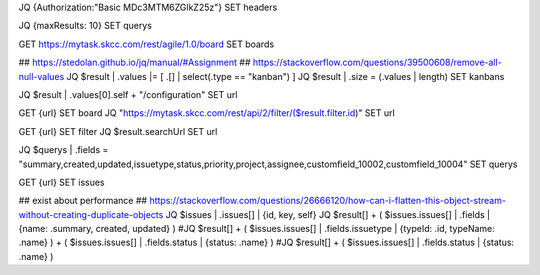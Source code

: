 
JQ {Authorization:"Basic MDc3MTM6ZGlkZ25z"}
SET headers

JQ {maxResults: 10}
SET querys

GET https://mytask.skcc.com/rest/agile/1.0/board
SET boards

## https://stedolan.github.io/jq/manual/#Assignment
## https://stackoverflow.com/questions/39500608/remove-all-null-values
JQ $result | .values |= [ .[] | select(.type == "kanban") ]
JQ $result | .size = (.values | length)
SET kanbans

JQ $result | .values[0].self + "/configuration"
SET url


GET {url}
SET board
JQ "https://mytask.skcc.com/rest/api/2/filter/\($result.filter.id)"
SET url

GET {url}
SET filter
JQ $result.searchUrl
SET url


JQ $querys | .fields = "summary,created,updated,issuetype,status,priority,project,assignee,customfield_10002,customfield_10004"
SET querys

GET {url}
SET issues

## exist about performance
## https://stackoverflow.com/questions/26666120/how-can-i-flatten-this-object-stream-without-creating-duplicate-objects
JQ $issues | .issues[] | {id, key, self}
JQ $result[] + ( $issues.issues[] | .fields | {name: .summary, created, updated} )
#JQ $result[] + ( $issues.issues[] | .fields.issuetype | {typeId: .id, typeName: .name} ) + ( $issues.issues[] | .fields.status | {status: .name} )
#JQ $result[] + ( $issues.issues[] | .fields.status | {status: .name} )


